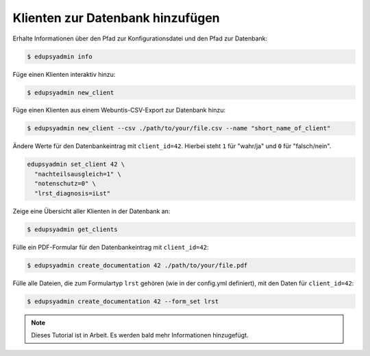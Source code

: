 Klienten zur Datenbank hinzufügen
=================================

Erhalte Informationen über den Pfad zur Konfigurationsdatei und den Pfad zur
Datenbank:

.. code-block:: console

    $ edupsyadmin info

Füge einen Klienten interaktiv hinzu:

.. code-block:: console

    $ edupsyadmin new_client

Füge einen Klienten aus einem Webuntis-CSV-Export zur Datenbank hinzu:

.. code-block:: console

    $ edupsyadmin new_client --csv ./path/to/your/file.csv --name "short_name_of_client"

Ändere Werte für den Datenbankeintrag mit ``client_id=42``. Hierbei steht ``1``
für "wahr/ja" und ``0`` für "falsch/nein".

.. code-block:: console

    edupsyadmin set_client 42 \
      "nachteilsausgleich=1" \
      "notenschutz=0" \
      "lrst_diagnosis=iLst"

Zeige eine Übersicht aller Klienten in der Datenbank an:

.. code-block:: console

    $ edupsyadmin get_clients

Fülle ein PDF-Formular für den Datenbankeintrag mit ``client_id=42``:

.. code-block:: console

    $ edupsyadmin create_documentation 42 ./path/to/your/file.pdf

Fülle alle Dateien, die zum Formulartyp ``lrst`` gehören (wie in der
config.yml definiert), mit den Daten für ``client_id=42``:

.. code-block:: console

    $ edupsyadmin create_documentation 42 --form_set lrst

.. note::

   Dieses Tutorial ist in Arbeit. Es werden bald mehr Informationen hinzugefügt.
